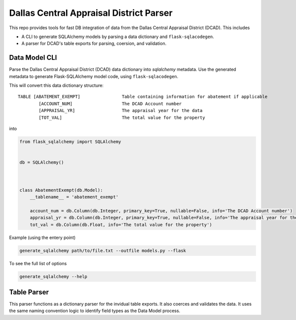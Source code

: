 Dallas Central Appraisal District Parser
========================================

.. image:: https://travis-ci.com/hydrospanner/dcad_parser.svg?branch=master
    :target: https://travis-ci.com/hydrospanner/dcad_parser

This repo provides tools for fast DB integration of data from the
Dallas Central Appraisal District (DCAD). This includes

- A CLI to generate SQLAlchemy models
  by parsing a data dictionary and ``flask-sqlacodegen``.
- A parser for DCAD's table exports for parsing, coersion, and validation.


Data Model CLI
--------------
Parse the Dallas Central Appraisal District (DCAD) data dictionary into
`sqlalchemy` metadata. Use the generated metadata to generate
Flask-SQLAlchemy model code, using ``flask-sqlacodegen``.


This will convert this data dictionary structure::

    TABLE [ABATEMENT_EXEMPT]                Table containing information for abatement if applicable
            [ACCOUNT_NUM]                   The DCAD Account number
            [APPRAISAL_YR]                  The appraisal year for the data
            [TOT_VAL]                       The total value for the property

into

.. code-block:: python

    from flask_sqlalchemy import SQLAlchemy
    
    
    db = SQLAlchemy()
    
    
    
    class AbatementExempt(db.Model):
        __tablename__ = 'abatement_exempt'
    
        account_num = db.Column(db.Integer, primary_key=True, nullable=False, info='The DCAD Account number')
        appraisal_yr = db.Column(db.Integer, primary_key=True, nullable=False, info='The appraisal year for the data')
        tot_val = db.Column(db.Float, info='The total value for the property')

Example (using the entery point)

.. code-block:: bash

    generate_sqlalchemy path/to/file.txt --outfile models.py --flask

To see the full list of options

.. code-block:: bash

    generate_sqlalchemy --help


Table Parser
------------
This parser functions as a dictionary parser for the invidual table exports.
It also coerces and validates the data.
It uses the same naming convention logic to identify field types as the Data Model process.
